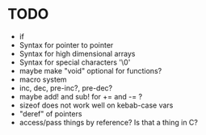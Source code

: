 * TODO
- if
- Syntax for pointer to pointer
- Syntax for high dimensional arrays
- Syntax for special characters '\0'
- maybe make "void" optional for functions?
- macro system
- inc, dec, pre-inc?, pre-dec?
- maybe add! and sub! for += and -= ?
- sizeof does not work well on kebab-case vars
- "deref" of pointers
- access/pass things by reference? Is that a thing in C?
